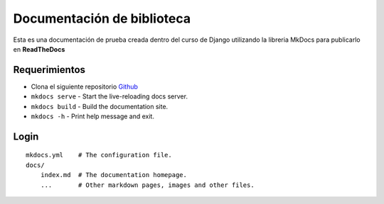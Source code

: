 Documentación de biblioteca
===========================

Esta es una documentación de prueba creada dentro del curso de Django
utilizando la libreria MkDocs para publicarlo en **ReadTheDocs**

Requerimientos
--------------

-  Clona el siguiente repositorio
   `Github <https://github.com/developerpe/biblioteca>`__
-  ``mkdocs serve`` - Start the live-reloading docs server.
-  ``mkdocs build`` - Build the documentation site.
-  ``mkdocs -h`` - Print help message and exit.

Login
-----

::

   mkdocs.yml    # The configuration file.
   docs/
       index.md  # The documentation homepage.
       ...       # Other markdown pages, images and other files.
